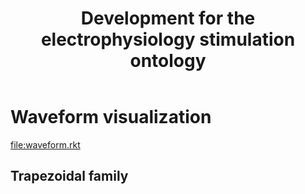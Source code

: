 # [[file:README.pdf]]
#+title: Development for the electrophysiology stimulation ontology

* Waveform visualization
# cmb-family-pulse is the most up-to-date
[[file:waveform.rkt]]
** Trapezoidal family
[[file:images/trapezoid.png]]
[[file:images/rectangle.png]]
[[file:images/triangle.png]]
[[file:images/ramp.png]]
